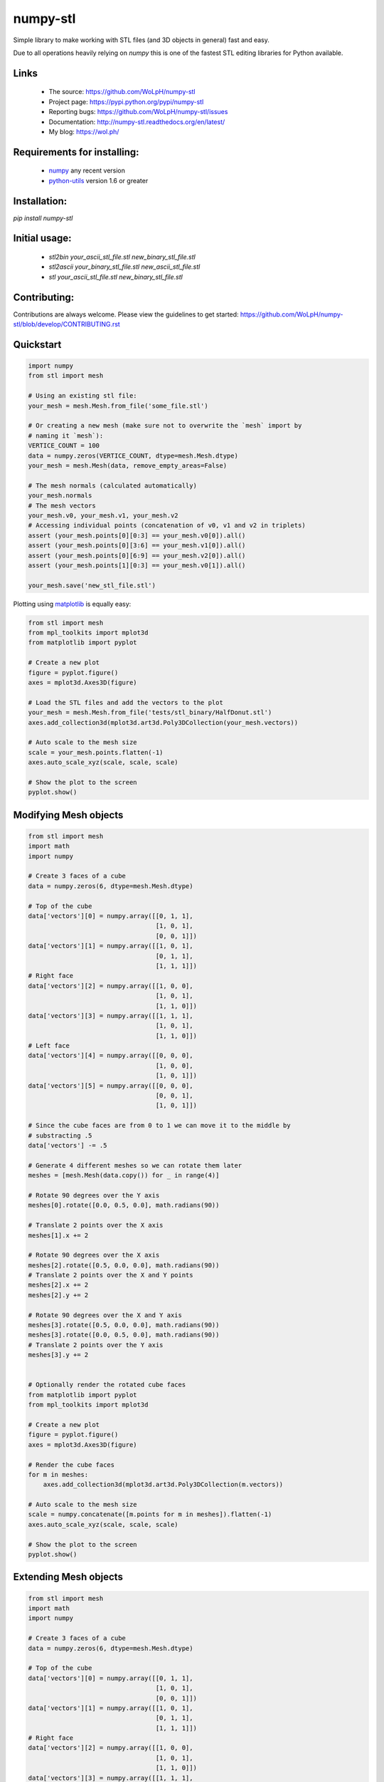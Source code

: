 numpy-stl
==============================================================================

Simple library to make working with STL files (and 3D objects in general) fast
and easy.

Due to all operations heavily relying on `numpy` this is one of the fastest
STL editing libraries for Python available.

Links
-----

 - The source: https://github.com/WoLpH/numpy-stl
 - Project page: https://pypi.python.org/pypi/numpy-stl
 - Reporting bugs: https://github.com/WoLpH/numpy-stl/issues
 - Documentation: http://numpy-stl.readthedocs.org/en/latest/
 - My blog: https://wol.ph/

Requirements for installing:
------------------------------------------------------------------------------

 - `numpy`_ any recent version
 - `python-utils`_ version 1.6 or greater

Installation:
------------------------------------------------------------------------------

`pip install numpy-stl`

Initial usage:
------------------------------------------------------------------------------

 - `stl2bin your_ascii_stl_file.stl new_binary_stl_file.stl`
 - `stl2ascii your_binary_stl_file.stl new_ascii_stl_file.stl`
 - `stl your_ascii_stl_file.stl new_binary_stl_file.stl`

Contributing:
------------------------------------------------------------------------------

Contributions are always welcome. Please view the guidelines to get started:
https://github.com/WoLpH/numpy-stl/blob/develop/CONTRIBUTING.rst

Quickstart
------------------------------------------------------------------------------

.. code-block:: python

    import numpy
    from stl import mesh

    # Using an existing stl file:
    your_mesh = mesh.Mesh.from_file('some_file.stl')

    # Or creating a new mesh (make sure not to overwrite the `mesh` import by
    # naming it `mesh`):
    VERTICE_COUNT = 100
    data = numpy.zeros(VERTICE_COUNT, dtype=mesh.Mesh.dtype)
    your_mesh = mesh.Mesh(data, remove_empty_areas=False)

    # The mesh normals (calculated automatically)
    your_mesh.normals
    # The mesh vectors
    your_mesh.v0, your_mesh.v1, your_mesh.v2
    # Accessing individual points (concatenation of v0, v1 and v2 in triplets)
    assert (your_mesh.points[0][0:3] == your_mesh.v0[0]).all()
    assert (your_mesh.points[0][3:6] == your_mesh.v1[0]).all()
    assert (your_mesh.points[0][6:9] == your_mesh.v2[0]).all()
    assert (your_mesh.points[1][0:3] == your_mesh.v0[1]).all()

    your_mesh.save('new_stl_file.stl')

Plotting using `matplotlib`_ is equally easy:

.. code-block:: python

    from stl import mesh
    from mpl_toolkits import mplot3d
    from matplotlib import pyplot

    # Create a new plot
    figure = pyplot.figure()
    axes = mplot3d.Axes3D(figure)

    # Load the STL files and add the vectors to the plot
    your_mesh = mesh.Mesh.from_file('tests/stl_binary/HalfDonut.stl')
    axes.add_collection3d(mplot3d.art3d.Poly3DCollection(your_mesh.vectors))

    # Auto scale to the mesh size
    scale = your_mesh.points.flatten(-1)
    axes.auto_scale_xyz(scale, scale, scale)

    # Show the plot to the screen
    pyplot.show()

.. _numpy: http://numpy.org/
.. _matplotlib: http://matplotlib.org/
.. _python-utils: https://github.com/WoLpH/python-utils

Modifying Mesh objects
------------------------------------------------------------------------------

.. code-block:: python

    from stl import mesh
    import math
    import numpy

    # Create 3 faces of a cube
    data = numpy.zeros(6, dtype=mesh.Mesh.dtype)

    # Top of the cube
    data['vectors'][0] = numpy.array([[0, 1, 1],
                                      [1, 0, 1],
                                      [0, 0, 1]])
    data['vectors'][1] = numpy.array([[1, 0, 1],
                                      [0, 1, 1],
                                      [1, 1, 1]])
    # Right face
    data['vectors'][2] = numpy.array([[1, 0, 0],
                                      [1, 0, 1],
                                      [1, 1, 0]])
    data['vectors'][3] = numpy.array([[1, 1, 1],
                                      [1, 0, 1],
                                      [1, 1, 0]])
    # Left face
    data['vectors'][4] = numpy.array([[0, 0, 0],
                                      [1, 0, 0],
                                      [1, 0, 1]])
    data['vectors'][5] = numpy.array([[0, 0, 0],
                                      [0, 0, 1],
                                      [1, 0, 1]])

    # Since the cube faces are from 0 to 1 we can move it to the middle by
    # substracting .5
    data['vectors'] -= .5

    # Generate 4 different meshes so we can rotate them later
    meshes = [mesh.Mesh(data.copy()) for _ in range(4)]

    # Rotate 90 degrees over the Y axis
    meshes[0].rotate([0.0, 0.5, 0.0], math.radians(90))

    # Translate 2 points over the X axis
    meshes[1].x += 2

    # Rotate 90 degrees over the X axis
    meshes[2].rotate([0.5, 0.0, 0.0], math.radians(90))
    # Translate 2 points over the X and Y points
    meshes[2].x += 2
    meshes[2].y += 2

    # Rotate 90 degrees over the X and Y axis
    meshes[3].rotate([0.5, 0.0, 0.0], math.radians(90))
    meshes[3].rotate([0.0, 0.5, 0.0], math.radians(90))
    # Translate 2 points over the Y axis
    meshes[3].y += 2


    # Optionally render the rotated cube faces
    from matplotlib import pyplot
    from mpl_toolkits import mplot3d

    # Create a new plot
    figure = pyplot.figure()
    axes = mplot3d.Axes3D(figure)

    # Render the cube faces
    for m in meshes:
        axes.add_collection3d(mplot3d.art3d.Poly3DCollection(m.vectors))

    # Auto scale to the mesh size
    scale = numpy.concatenate([m.points for m in meshes]).flatten(-1)
    axes.auto_scale_xyz(scale, scale, scale)

    # Show the plot to the screen
    pyplot.show()

Extending Mesh objects
------------------------------------------------------------------------------

.. code-block:: python

    from stl import mesh
    import math
    import numpy

    # Create 3 faces of a cube
    data = numpy.zeros(6, dtype=mesh.Mesh.dtype)

    # Top of the cube
    data['vectors'][0] = numpy.array([[0, 1, 1],
                                      [1, 0, 1],
                                      [0, 0, 1]])
    data['vectors'][1] = numpy.array([[1, 0, 1],
                                      [0, 1, 1],
                                      [1, 1, 1]])
    # Right face
    data['vectors'][2] = numpy.array([[1, 0, 0],
                                      [1, 0, 1],
                                      [1, 1, 0]])
    data['vectors'][3] = numpy.array([[1, 1, 1],
                                      [1, 0, 1],
                                      [1, 1, 0]])
    # Left face
    data['vectors'][4] = numpy.array([[0, 0, 0],
                                      [1, 0, 0],
                                      [1, 0, 1]])
    data['vectors'][5] = numpy.array([[0, 0, 0],
                                      [0, 0, 1],
                                      [1, 0, 1]])

    # Since the cube faces are from 0 to 1 we can move it to the middle by
    # substracting .5
    data['vectors'] -= .5

    cube_back = mesh.Mesh(data.copy())
    cube_front = mesh.Mesh(data.copy())

    # Rotate 90 degrees over the X axis followed by the Y axis followed by the
    # X axis
    cube_back.rotate([0.5, 0.0, 0.0], math.radians(90))
    cube_back.rotate([0.0, 0.5, 0.0], math.radians(90))
    cube_back.rotate([0.5, 0.0, 0.0], math.radians(90))

    cube = mesh.Mesh(numpy.concatenate([
        cube_back.data.copy(),
        cube_front.data.copy(),
    ]))

    # Optionally render the rotated cube faces
    from matplotlib import pyplot
    from mpl_toolkits import mplot3d

    # Create a new plot
    figure = pyplot.figure()
    axes = mplot3d.Axes3D(figure)

    # Render the cube
    axes.add_collection3d(mplot3d.art3d.Poly3DCollection(cube.vectors))

    # Auto scale to the mesh size
    scale = cube_back.points.flatten(-1)
    axes.auto_scale_xyz(scale, scale, scale)

    # Show the plot to the screen
    pyplot.show()

Creating Mesh objects from a list of vertices and faces
------------------------------------------------------------------------------

.. code-block:: python

    import numpy as np
    from stl import mesh

    # Define the 8 vertices of the cube
    vertices = np.array([\
        [-1, -1, -1],
        [+1, -1, -1],
        [+1, +1, -1],
        [-1, +1, -1],
        [-1, -1, +1],
        [+1, -1, +1],
        [+1, +1, +1],
        [-1, +1, +1]])
    # Define the 12 triangles composing the cube
    faces = np.array([\
        [0,3,1],
        [1,3,2],
        [0,4,7],
        [0,7,3],
        [4,5,6],
        [4,6,7],
        [5,1,2],
        [5,2,6],
        [2,3,6],
        [3,7,6],
        [0,1,5],
        [0,5,4]])

    # Create the mesh
    cube = mesh.Mesh(np.zeros(faces.shape[0], dtype=mesh.Mesh.dtype))
    for i, f in enumerate(faces):
        for j in range(3):
            cube.vectors[i][j] = vertices[f[j],:]

    # Write the mesh to file "cube.stl"
    cube.save('cube.stl')


Evaluating Mesh properties (Volume, Center of gravity, Inertia)
------------------------------------------------------------------------------

.. code-block:: python

    import numpy as np
    from stl import mesh

    # Using an existing closed stl file:
    your_mesh = mesh.Mesh.from_file('some_file.stl')

    volume, cog, inertia = your_mesh.get_mass_properties()
    print("Volume                                  = {0}".format(volume))
    print("Position of the center of gravity (COG) = {0}".format(cog))
    print("Inertia matrix at expressed at the COG  = {0}".format(inertia[0,:]))
    print("                                          {0}".format(inertia[1,:]))
    print("                                          {0}".format(inertia[2,:]))

Combining multiple STL files
------------------------------------------------------------------------------

.. code-block:: python

    import math
    import stl
    from stl import mesh
    import numpy


    # find the max dimensions, so we can know the bounding box, getting the height,
    # width, length (because these are the step size)...
    def find_mins_maxs(obj):
        minx = maxx = miny = maxy = minz = maxz = None
        for p in obj.points:
            # p contains (x, y, z)
            if minx is None:
                minx = p[stl.Dimension.X]
                maxx = p[stl.Dimension.X]
                miny = p[stl.Dimension.Y]
                maxy = p[stl.Dimension.Y]
                minz = p[stl.Dimension.Z]
                maxz = p[stl.Dimension.Z]
            else:
                maxx = max(p[stl.Dimension.X], maxx)
                minx = min(p[stl.Dimension.X], minx)
                maxy = max(p[stl.Dimension.Y], maxy)
                miny = min(p[stl.Dimension.Y], miny)
                maxz = max(p[stl.Dimension.Z], maxz)
                minz = min(p[stl.Dimension.Z], minz)
        return minx, maxx, miny, maxy, minz, maxz


    def translate(_solid, step, padding, multiplier, axis):
        if 'x' == axis:
            items = 0, 3, 6
        elif 'y' == axis:
            items = 1, 4, 7
        elif 'z' == axis:
            items = 2, 5, 8
        else:
            raise RuntimeError('Unknown axis %r, expected x, y or z' % axis)

        # _solid.points.shape == [:, ((x, y, z), (x, y, z), (x, y, z))]
        _solid.points[:, items] += (step * multiplier) + (padding * multiplier)


    def copy_obj(obj, dims, num_rows, num_cols, num_layers):
        w, l, h = dims
        copies = []
        for layer in range(num_layers):
            for row in range(num_rows):
                for col in range(num_cols):
                    # skip the position where original being copied is
                    if row == 0 and col == 0 and layer == 0:
                        continue
                    _copy = mesh.Mesh(obj.data.copy())
                    # pad the space between objects by 10% of the dimension being
                    # translated
                    if col != 0:
                        translate(_copy, w, w / 10., col, 'x')
                    if row != 0:
                        translate(_copy, l, l / 10., row, 'y')
                    if layer != 0:
                        translate(_copy, h, h / 10., layer, 'z')
                    copies.append(_copy)
        return copies

    # Using an existing stl file:
    main_body = mesh.Mesh.from_file('ball_and_socket_simplified_-_main_body.stl')

    # rotate along Y
    main_body.rotate([0.0, 0.5, 0.0], math.radians(90))

    minx, maxx, miny, maxy, minz, maxz = find_mins_maxs(main_body)
    w1 = maxx - minx
    l1 = maxy - miny
    h1 = maxz - minz
    copies = copy_obj(main_body, (w1, l1, h1), 2, 2, 1)

    # I wanted to add another related STL to the final STL
    twist_lock = mesh.Mesh.from_file('ball_and_socket_simplified_-_twist_lock.stl')
    minx, maxx, miny, maxy, minz, maxz = find_mins_maxs(twist_lock)
    w2 = maxx - minx
    l2 = maxy - miny
    h2 = maxz - minz
    translate(twist_lock, w1, w1 / 10., 3, 'x')
    copies2 = copy_obj(twist_lock, (w2, l2, h2), 2, 2, 1)
    combined = mesh.Mesh(numpy.concatenate([main_body.data, twist_lock.data] +
                                        [copy.data for copy in copies] +
                                        [copy.data for copy in copies2]))

    combined.save('combined.stl', mode=stl.Mode.ASCII)  # save as ASCII

